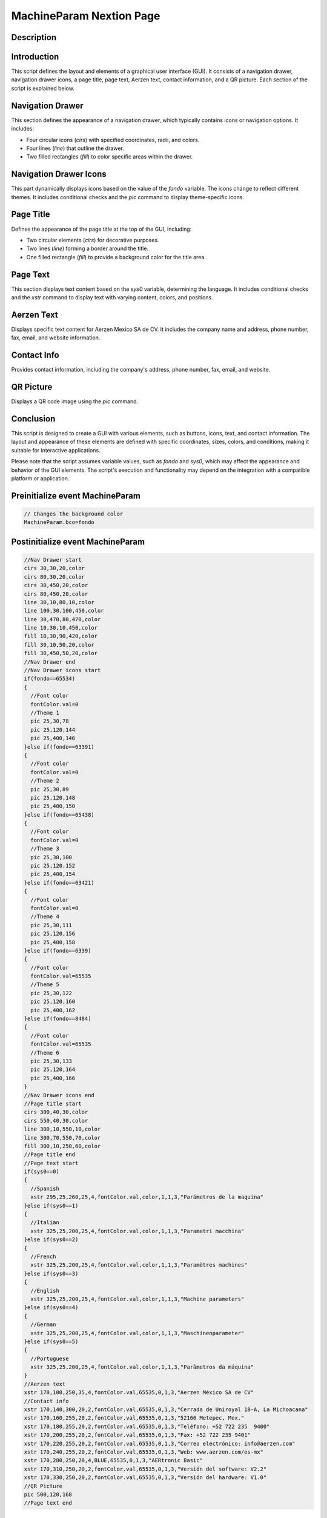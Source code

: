 MachineParam Nextion Page
============================

Description
-----------

Introduction
------------

This script defines the layout and elements of a graphical user interface (GUI). It consists of a navigation drawer, navigation drawer icons, a page title, page text, Aerzen text, contact information, and a QR picture. Each section of the script is explained below.

Navigation Drawer
----------------

This section defines the appearance of a navigation drawer, which typically contains icons or navigation options. It includes:

- Four circular icons (`cirs`) with specified coordinates, radii, and colors.
- Four lines (`line`) that outline the drawer.
- Two filled rectangles (`fill`) to color specific areas within the drawer.

Navigation Drawer Icons
-----------------------

This part dynamically displays icons based on the value of the `fondo` variable. The icons change to reflect different themes. It includes conditional checks and the `pic` command to display theme-specific icons.

Page Title
----------

Defines the appearance of the page title at the top of the GUI, including:

- Two circular elements (`cirs`) for decorative purposes.
- Two lines (`line`) forming a border around the title.
- One filled rectangle (`fill`) to provide a background color for the title area.

Page Text
---------

This section displays text content based on the `sys0` variable, determining the language. It includes conditional checks and the `xstr` command to display text with varying content, colors, and positions.

Aerzen Text
-----------

Displays specific text content for Aerzen Mexico SA de CV. It includes the company name and address, phone number, fax, email, and website information.

Contact Info
------------

Provides contact information, including the company's address, phone number, fax, email, and website.

QR Picture
----------

Displays a QR code image using the `pic` command.

Conclusion
----------

This script is designed to create a GUI with various elements, such as buttons, icons, text, and contact information. The layout and appearance of these elements are defined with specific coordinates, sizes, colors, and conditions, making it suitable for interactive applications.

Please note that the script assumes variable values, such as `fondo` and `sys0`, which may affect the appearance and behavior of the GUI elements. The script's execution and functionality may depend on the integration with a compatible platform or application.

Preinitialize event MachineParam
--------------------------------

.. code-block:: javascript

    // Changes the background color
    MachineParam.bco=fondo

Postinitialize event MachineParam
---------------------------------

.. code-block:: javascript

    //Nav Drawer start
    cirs 30,30,20,color
    cirs 80,30,20,color
    cirs 30,450,20,color
    cirs 80,450,20,color
    line 30,10,80,10,color
    line 100,30,100,450,color
    line 30,470,80,470,color
    line 10,30,10,450,color
    fill 10,30,90,420,color
    fill 30,10,50,20,color
    fill 30,450,50,20,color
    //Nav Drawer end
    //Nav Drawer icons start
    if(fondo==65534)
    {
      //Font color
      fontColor.val=0
      //Theme 1
      pic 25,30,78
      pic 25,120,144
      pic 25,400,146
    }else if(fondo==63391)
    {
      //Font color
      fontColor.val=0
      //Theme 2
      pic 25,30,89
      pic 25,120,148
      pic 25,400,150
    }else if(fondo==65438)
    {
      //Font color
      fontColor.val=0
      //Theme 3
      pic 25,30,100
      pic 25,120,152
      pic 25,400,154
    }else if(fondo==63421)
    {
      //Font color
      fontColor.val=0
      //Theme 4
      pic 25,30,111
      pic 25,120,156
      pic 25,400,158
    }else if(fondo==6339)
    {
      //Font color
      fontColor.val=65535
      //Theme 5
      pic 25,30,122
      pic 25,120,160
      pic 25,400,162
    }else if(fondo==8484)
    {
      //Font color
      fontColor.val=65535
      //Theme 6
      pic 25,30,133
      pic 25,120,164
      pic 25,400,166
    }
    //Nav Drawer icons end
    //Page title start
    cirs 300,40,30,color
    cirs 550,40,30,color
    line 300,10,550,10,color
    line 300,70,550,70,color
    fill 300,10,250,60,color
    //Page title end
    //Page text start
    if(sys0==0)
    {
      //Spanish
      xstr 295,25,260,25,4,fontColor.val,color,1,1,3,"Parámetros de la maquina"
    }else if(sys0==1)
    {
      //Italian
      xstr 325,25,200,25,4,fontColor.val,color,1,1,3,"Parametri macchina"
    }else if(sys0==2)
    {
      //French
      xstr 325,25,200,25,4,fontColor.val,color,1,1,3,"Paramètres machines"
    }else if(sys0==3)
    {
      //English
      xstr 325,25,200,25,4,fontColor.val,color,1,1,3,"Machine parameters"
    }else if(sys0==4)
    {
      //German
      xstr 325,25,200,25,4,fontColor.val,color,1,1,3,"Maschinenparameter"
    }else if(sys0==5)
    {
      //Portuguese
      xstr 325,25,200,25,4,fontColor.val,color,1,1,3,"Parâmetros da máquina"
    }
    //Aerzen text
    xstr 170,100,250,35,4,fontColor.val,65535,0,1,3,"Aerzen México SA de CV"
    //Contact info
    xstr 170,140,300,20,2,fontColor.val,65535,0,1,3,"Cerrada de Uniroyal 18-A, La Michoacana"
    xstr 170,160,255,20,2,fontColor.val,65535,0,1,3,"52166 Metepec, Mex."
    xstr 170,180,255,20,2,fontColor.val,65535,0,1,3,"Teléfono: +52 722 235  9400"
    xstr 170,200,255,20,2,fontColor.val,65535,0,1,3,"Fax: +52 722 235 9401"
    xstr 170,220,255,20,2,fontColor.val,65535,0,1,3,"Correo electrónico: info@aerzen.com"
    xstr 170,240,255,20,2,fontColor.val,65535,0,1,3,"Web: www.aerzen.com/es-mx"
    xstr 170,280,250,20,4,BLUE,65535,0,1,3,"AERtronic Basic"
    xstr 170,310,250,20,2,fontColor.val,65535,0,1,3,"Versión del software: V2.2"
    xstr 170,330,250,20,2,fontColor.val,65535,0,1,3,"Versión del hardware: V1.0"
    //QR Picture
    pic 500,120,168
    //Page text end

Touch press event bInfoMP
-------------------------

.. code-block:: javascript

    //changes the images according the theme selected
    if(fondo==65534)
    {
      pic 25,30,79
    }else if(fondo==63391)
    {
      pic 25,30,90
    }else if(fondo==65438)
    {
      pic 25,30,101
    }else if(fondo==63421)
    {
      pic 25,30,112
    }else if(fondo==6339)
    {
      pic 25,30,123
    }else if(fondo==8484)
    {
      pic 25,30,134
    }
    //
    Info.returnPage.val=dp

Touch release event bInfoMP
---------------------------

.. code-block:: javascript

    //restores the images according the theme selected
    if(fondo==65534)
    {
      pic 25,30,78
    }else if(fondo==63391)
    {
      pic 25,30,89
    }else if(fondo==65438)
    {
      pic 25,30,100
    }else if(fondo==63421)
    {
      pic 25,30,111
    }else if(fondo==6339)
    {
      pic 25,30,122
    }else if(fondo==8484)
    {
      pic 25,30,133
    }
    //
    page Info

Touch press event bHomeMP
-------------------------

.. code-block:: javascript

    //Changes the image according the theme selected
    if(fondo==65534)
    {
      pic 25,120,145
    }else if(fondo==63391)
    {
      pic 25,120,149
    }else if(fondo==65438)
    {
      pic 25,120,153
    }else if(fondo==63421)
    {
      pic 25,120,157
    }else if(fondo==6339)
    {
      pic 25,120,161
    }else if(fondo==8484)
    {
      pic 25,120,165
    }

Touch release event bHomeMP
---------------------------

.. code-block:: javascript

    //Restores the image according the theme selected
    if(fondo==65534)
    {
      pic 25,120,144
    }else if(fondo==63391)
    {
      pic 25,120,148
    }else if(fondo==65438)
    {
      pic 25,120,152
    }else if(fondo==63421)
    {
      pic 25,120,156
    }else if(fondo==6339)
    {
      pic 25,120,160
    }else if(fondo==8484)
    {
      pic 25,120,164
    }
    //
    page Home

Touch press event bBackMP
-------------------------

.. code-block:: javascript

    //Changes the image according the theme selected
    if(fondo==65534)
    {
      pic 25,400,147
    }else if(fondo==63391)
    {
      pic 25,400,151
    }else if(fondo==65438)
    {
      pic 25,400,155
    }else if(fondo==63421)
    {
      pic 25,400,159
    }else if(fondo==6339)
    {
      pic 25,400,163
    }else if(fondo==8484)
    {
      pic 25,400,167
    }

Touch release event bBackMP
---------------------------

.. code-block:: javascript

    //Restores the image according the theme selected
    if(fondo==65534)
    {
      pic 25,400,146
    }else if(fondo==63391)
    {
      pic 25,400,150
    }else if(fondo==65438)
    {
      pic 25,400,154
    }else if(fondo==63421)
    {
      pic 25,400,159
    }else if(fondo==6339)
    {
      pic 25,400,162
    }else if(fondo==8484)
    {
      pic 25,400,166
    }
    //
    page MenuConf